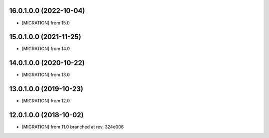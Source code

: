 .. [ The change log. The goal of this file is to help readers
    understand changes between version. The primary audience is
    end users and integrators. Purely technical changes such as
    code refactoring must not be mentioned here.

    This file may contain ONE level of section titles, underlined
    with the ~ (tilde) character. Other section markers are
    forbidden and will likely break the structure of the README.rst
    or other documents where this fragment is included. ]

16.0.1.0.0 (2022-10-04)
~~~~~~~~~~~~~~~~~~~~~~~

* [MIGRATION] from 15.0

15.0.1.0.0 (2021-11-25)
~~~~~~~~~~~~~~~~~~~~~~~

* [MIGRATION] from 14.0

14.0.1.0.0 (2020-10-22)
~~~~~~~~~~~~~~~~~~~~~~~

* [MIGRATION] from 13.0

13.0.1.0.0 (2019-10-23)
~~~~~~~~~~~~~~~~~~~~~~~

* [MIGRATION] from 12.0

12.0.1.0.0 (2018-10-02)
~~~~~~~~~~~~~~~~~~~~~~~

* [MIGRATION] from 11.0 branched at rev. 324e006
